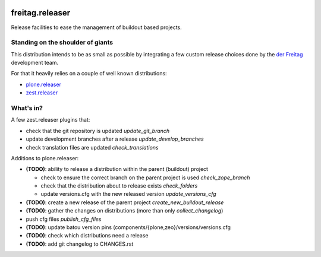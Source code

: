.. -*- coding: utf-8 -*-

.. image:: https://travis-ci.org/derFreitag/freitag.releaser.svg?branch=master
   :target: https://travis-ci.org/derFreitag/freitag.releaser

================
freitag.releaser
================
Release facilities to ease the management of buildout based projects.

Standing on the shoulder of giants
==================================
This distribution intends to be as small as possible by integrating a few custom release choices done by the `der Freitag`_ development team.

For that it heavily relies on a couple of well known distributions:

- `plone.releaser`_
- `zest.releaser`_

What's in?
==========
A few zest.releaser plugins that:

- check that the git repository is updated *update_git_branch*
- update development branches after a release *update_develop_branches*
- check translation files are updated *check_translations*

Additions to plone.releaser:

- **(TODO)**: ability to release a distribution within the parent (buildout) project

  - check to ensure the correct branch on the parent project is used *check_zope_branch*
  - check that the distribution about to release exists *check_folders*
  - update versions.cfg with the new released version *update_versions_cfg*

- **(TODO)**: create a new release of the parent project *create_new_buildout_release*
- **(TODO)**: gather the changes on distributions (more than only *collect_changelog*)
- push cfg files *publish_cfg_files*
- **(TODO)**: update batou version pins (components/{plone,zeo}/versions/versions.cfg
- **(TODO)**: check which distributions need a release
- **(TODO)**: add git changelog to CHANGES.rst


.. _`der Freitag`: https://www.freitag.de
.. _`plone.releaser`: https://pypi.python.org/pypi/plone.releaser
.. _`zest.releaser`: https://pypi.python.org/pypi/zest.releaser
